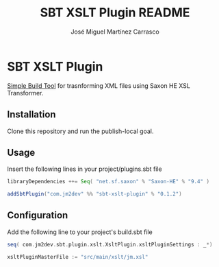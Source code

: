 #+Title:        SBT XSLT Plugin README
#+AUTHOR:       José Miguel Martínez Carrasco
#+EMAIL:        jm2dev@gmail.com

* SBT XSLT Plugin

[[https://github.com/harrah/xsbt][Simple Build Tool]] for trasnforming XML files using Saxon HE XSL Transformer.

** Installation

Clone this repository and run the publish-local goal.

** Usage

Insert the following lines in your project/plugins.sbt file

#+BEGIN_SRC scala
libraryDependencies ++= Seq( "net.sf.saxon" % "Saxon-HE" % "9.4" )

addSbtPlugin("com.jm2dev" %% "sbt-xslt-plugin" % "0.1.2")
#+END_SRC

** Configuration

Add the following line to your project's build.sbt file

#+BEGIN_SRC scala
seq( com.jm2dev.sbt.plugin.xslt.XsltPlugin.xsltPluginSettings : _*)

xsltPluginMasterFile := "src/main/xslt/jm.xsl"
#+END_SRC
